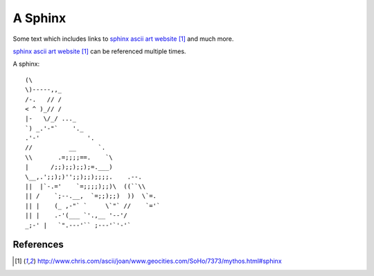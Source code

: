 ########
A Sphinx
########

Some text which includes links to `sphinx ascii art website`_ and much more.

`sphinx ascii art website`_ can be referenced multiple times.

A sphinx::

      (\
      \)-----,,_
      /-.   // /
      < ^ )_// /
      |-   \/_/ ..._
      `) _.'-"`    '._
      .'-'             '.
      //          __      `.
      \\       .=;;;;==.    `\
      |      /;;);;);;);=.___)
      \__,.';;);)'';;);;);;;;.    .--.
      ||  |`-.='    `=;;;;);;)\  ((``\\
      || /    `;--.__,  `=;;);;)  ))  \`=.
      || |    (_ ,-"` `     \`"` //    `='`
      || |    .-'(___ `'.,__ '--'/
      _;-' |   `".---'`` ;---'`'-'`

**********
References
**********

.. target-notes::

.. _`sphinx ascii art website`: http://www.chris.com/ascii/joan/www.geocities.com/SoHo/7373/mythos.html#sphinx
